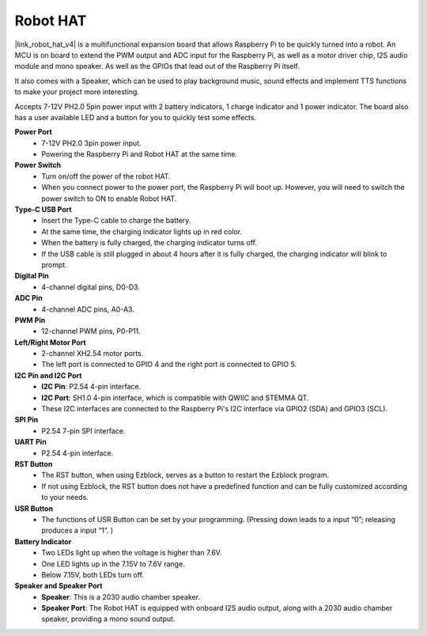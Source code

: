 Robot HAT
-----------------------------
|link_robot_hat_v4| is a multifunctional expansion board that allows Raspberry Pi to be quickly turned into a robot. 
An MCU is on board to extend the PWM output and ADC input for the Raspberry Pi, 
as well as a motor driver chip, I2S audio module and mono speaker. 
As well as the GPIOs that lead out of the Raspberry Pi itself.

It also comes with a Speaker, 
which can be used to play background music, sound effects and implement TTS functions to make your project more interesting.

Accepts 7-12V PH2.0 5pin power input with 2 battery indicators, 1 charge indicator and 1 power indicator. 
The board also has a user available LED and a button for you to quickly test some effects.


.. image:: img/O1902V40RobotHAT.png

**Power Port**
    * 7-12V PH2.0 3pin power input.
    * Powering the Raspberry Pi and Robot HAT at the same time.

**Power Switch**
    * Turn on/off the power of the robot HAT.
    * When you connect power to the power port, the Raspberry Pi will boot up. However, you will need to switch the power switch to ON to enable Robot HAT.

**Type-C USB Port**
    * Insert the Type-C cable to charge the battery.
    * At the same time, the charging indicator lights up in red color.
    * When the battery is fully charged, the charging indicator turns off.
    * If the USB cable is still plugged in about 4 hours after it is fully charged, the charging indicator will blink to prompt.

**Digital Pin**
    * 4-channel digital pins, D0-D3.

**ADC Pin**
    * 4-channel ADC pins, A0-A3.

**PWM Pin**
    * 12-channel PWM pins, P0-P11.

**Left/Right Motor Port**
    * 2-channel XH2.54 motor ports.
    * The left port is connected to GPIO 4 and the right port is connected to GPIO 5.

**I2C Pin and I2C Port**
    * **I2C Pin**: P2.54 4-pin interface.
    * **I2C Port**: SH1.0 4-pin interface, which is compatible with QWIIC and STEMMA QT. 
    * These I2C interfaces are connected to the Raspberry Pi's I2C interface via GPIO2 (SDA) and GPIO3 (SCL).

**SPI Pin**
    * P2.54 7-pin SPI interface.

**UART Pin**
    * P2.54 4-pin interface.

**RST Button**
    * The RST button, when using Ezblock, serves as a button to restart the Ezblock program. 
    * If not using Ezblock, the RST button does not have a predefined function and can be fully customized according to your needs.

**USR Button**
    * The functions of USR Button can be set by your programming. (Pressing down leads to a input “0”; releasing produces a input “1”. ) 

**Battery Indicator**
    * Two LEDs light up when the voltage is higher than 7.6V.
    * One LED lights up in the 7.15V to 7.6V range. 
    * Below 7.15V, both LEDs turn off.

**Speaker and Speaker Port**
    * **Speaker**: This is a 2030 audio chamber speaker.
    * **Speaker Port**: The Robot HAT is equipped with onboard I2S audio output, along with a 2030 audio chamber speaker, providing a mono sound output.
